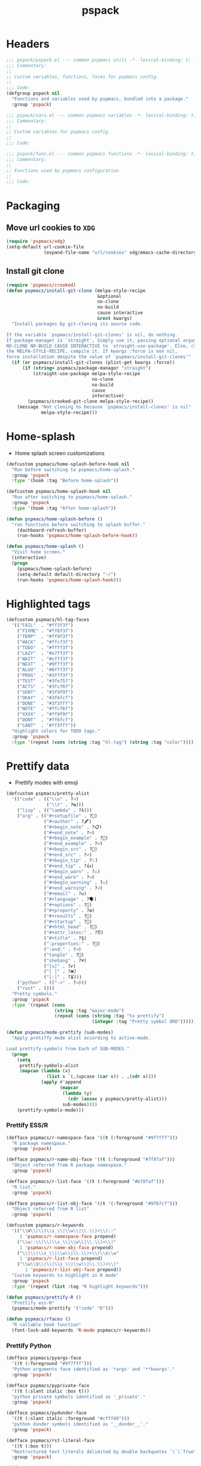#+title: pspack
#+property: header-args :tangle t :mkdirp t :results no :eval never
#+OPTIONS: _:nil
#+auto_tangle: t

* Headers
#+begin_src emacs-lisp :tangle pspack.el
  ;;; pspack/pspack.el --- common pspmacs utils -*- lexical-binding: t; -*-
  ;;; Commentary:
  ;;
  ;; Custom variables, functions, faces for pspmacs config.
  ;;
  ;;; Code:
  (defgroup pspack nil
    "Functions and variables used by pspmacs, bundled into a package."
    :group 'pspack)
#+end_src

#+begin_src emacs-lisp :tangle vars.el
  ;;; pspack/vars.el --- common pspmacs variables -*- lexical-binding: t; -*-
  ;;; Commentary:
  ;;
  ;; Custom variables for pspmacs config.
  ;;
  ;;; Code:
#+end_src

#+begin_src emacs-lisp :tangle func.el
  ;;; pspack/func.el --- common pspmacs functions -*- lexical-binding: t; -*-
  ;;; Commentary:
  ;;
  ;; Functions used by pspmacs configuration
  ;;
  ;;; Code:
#+end_src

* Packaging
** Move url cookies to =XDG=
#+begin_src emacs-lisp :tangle vars.el
  (require 'pspmacs/xdg)
  (setq-default url-cookie-file
                (expand-file-name "url/cookies" xdg/emacs-cache-directory))
#+end_src

** Install git clone
#+begin_src emacs-lisp :tangle func.el
  (require 'pspmacs/crooked)
  (defun pspmacs/install-git-clone (melpa-style-recipe
                                    &optional
                                    no-clone
                                    no-build
                                    cause interactive
                                    &rest kwargs)
    "Install packages by git-cloning its source code.

  If the variable `pspmacs/install-git-clones' is nil, do nothing.
  If package-manager is `straight', Simply use it, passing optional arguments
  NO-CLONE NO-BUILD CAUSE INTERACTIVE to `straight-use-package'. Else, clone
  the MELPA-STYLE-RECIPE, compile it. If kwargs :force is non nil,
  force installation despite the value of `pspmacs/install-git-clones'"
    (if (or pspmacs/install-git-clones (plist-get kwargs :force))
        (if (string= pspmacs/package-manager "straight")
            (straight-use-package melpa-style-recipe
                                  no-clone
                                  no-build
                                  cause
                                  interactive)
          (pspmacs/crooked-git-clone melpa-style-recipe))
      (message "Not cloning %s because `pspmacs/install-clones' is nil"
               melpa-style-recipe)))
#+end_src

* Home-splash
- Home splash screen customizations
#+begin_src emacs-lisp :tangle vars.el
  (defcustom pspmacs/home-splash-before-hook nil
    "Run before switching to pspmacs/home-splash."
    :group 'pspack
    :type '(hook :tag "Before home-splash"))

  (defcustom pspmacs/home-splash-hook nil
    "Run after switching to pspmacs/home-splash."
    :group 'pspack
    :type '(hook :tag "After home-splash"))
#+end_src

#+begin_src emacs-lisp :tangle func.el
  (defun pspmacs/home-splash-before ()
    "run functions before switching to splash buffer."
      (dashboard-refresh-buffer)
      (run-hooks 'pspmacs/home-splash-before-hook))

  (defun pspmacs/home-splash ()
    "Visit home screen."
    (interactive)
    (progn
      (pspmacs/home-splash-before)
      (setq-default default-directory "~/")
      (run-hooks 'pspmacs/home-splash-hook)))

#+end_src

* Highlighted tags
#+begin_src emacs-lisp :tangle vars.el
  (defcustom pspmacs/hl-tag-faces
    '(("FAIL"  . "#ff3f3f")
      ("FIXME" . "#ff6f3f")
      ("TEMP"  . "#ff9f3f")
      ("HACK"  . "#ffcf3f")
      ("TODO"  . "#ffff3f")
      ("LAZY"  . "#e7ff3f")
      ("WAIT"  . "#cfff3f")
      ("NEXT"  . "#9fff3f")
      ("ALGO"  . "#6fff3f")
      ("PROG"  . "#3fff3f")
      ("TEST"  . "#3fe757")
      ("ACTS"  . "#3fcf6f")
      ("SENT"  . "#3f9f9f")
      ("OKAY"  . "#3f6fcf")
      ("DONE"  . "#3f3fff")
      ("NOTE"  . "#ffcf6f")
      ("XXXX"  . "#ff9f9f")
      ("DONT"  . "#ff6fcf")
      ("CANT"  . "#ff3fff"))
    "Highlight colors for TODO tags."
    :group 'pspack
    :type '(repeat (cons (string :tag "hl-tag") (string :tag "color"))))
#+end_src

* Prettify data
- Prettify modes with emoji
#+begin_src emacs-lisp :tangle vars.el
  (defcustom pspmacs/pretty-alist
    '(("code" . (("\\n" . ?⏎)
                 ("\\t" . ?↹)))
      ("lisp" . (("lambda" . ?λ)))
      ("org" . (("#+setupfile" . ?🛒)
                ("#+author" . ?🖋)
                ("#+begin_note" . ?📋)
                ("#+end_note" . ?⏎)
                ("#+begin_example" . ?🥚)
                ("#+end_example" . ?⏎)
                ("#+begin_src" . ?🤖)
                ("#+end_src" . ?⏎)
                ("#+begin_tip" . ?💡)
                ("#+end_tip" . ?👍)
                ("#+begin_warn" . ?⚠)
                ("#+end_warn" . ?⏎)
                ("#+begin_warning" . ?⚠)
                ("#+end_warning" . ?⏎)
                ("#+email" . ?✉)
                ("#+language" . ?🗣)
                ("#+options" . ?🔘)
                ("#+property" . ?⚙)
                ("#+results" . ?📜)
                ("#+startup" . ?)
                ("#+html_head" . ?)
                ("#+attr_latex:" . ?🖺)
                ("#+title" . ?§)
                (":properties:" . ?)
                (":end:" . ?⏎)
                ("tangle" . ?🔗)
                ("shebang" . ?⌘)
                ("[x]" . ?✔)
                ("[ ]" . ?❌)
                ("[-]" . ?⏳)))
      ("python" . (("->" . ?⇒)))
      ("rust" . ()))
    "Pretty symbols."
    :group 'pspack
    :type '(repeat (cons
                    (string :tag "major-mode")
                    (repeat (cons (string :tag "to prettify")
                                  (integer :tag "Pretty symbol ORD"))))))
#+end_src

#+begin_src emacs-lisp :tangle func.el
  (defun pspmacs/mode-prettify (sub-modes)
    "Apply pretiffy mode alist according to active-mode.

  Load prettify-symbols from Each of SUB-MODES."
    (progn
      (setq
       prettify-symbols-alist
       (mapcan (lambda (x)
                 (list x `(,(upcase (car x)) . ,(cdr x))))
               (apply #'append
                      (mapcar
                       (lambda (y)
                         (cdr (assoc y pspmacs/pretty-alist)))
                       sub-modes))))
      (prettify-symbols-mode)))
#+end_src

*** Prettify ESS/R
#+begin_src emacs-lisp :tangle vars.el
  (defface pspmacs/r-namespace-face '((t (:foreground "#9f7fff")))
    "R package namespace."
    :group 'pspack)

  (defface pspmacs/r-name-obj-face '((t (:foreground "#7f97af")))
    "Object referred from R package namespace."
    :group 'pspack)

  (defface pspmacs/r-list-face '((t (:foreground "#bf8faf")))
    "R list."
    :group 'pspack)

  (defface pspmacs/r-list-obj-face '((t '(:foreground "#9fb7cf")))
    "Object referred from R list"
    :group 'pspack)

  (defcustom pspmacs/r-keywords
    '(("\\W\\(\\(\\s_\\|\\w\\|\\.\\)+\\)::"
       1 'pspmacs/r-namespace-face prepend)
      ("\\w::\\(\\(\\s_\\|\\w\\|\\.\\)+\\)"
       1 'pspmacs/r-name-obj-face prepend)
      ("\\(\\(\\s_\\|\\w\\|\\.\\)+\\)\\$\\w"
       1 'pspmacs/r-list-face prepend)
      ("\\w\\$\\(\\(\\s_\\|\\w\\|\\.\\)+\\)"
         1 'pspmacs/r-list-obj-face prepend))
    "Custom keywords to highlight in R mode"
    :group 'pspack
    :type '(repeat (list :tag "R highlight keywords")))
#+end_src

#+begin_src emacs-lisp :tangle func.el
  (defun pspmacs/prettify-R ()
    "Prettify ess-R"
    (pspmacs/mode-prettify '("code" "R")))

  (defun pspmacs/rfaces ()
    "R callable hook function"
    (font-lock-add-keywords 'R-mode pspmacs/r-keywords))
#+end_src

*** Prettify Python
#+begin_src emacs-lisp :tangle vars.el
  (defface pspmacs/pyargs-face
    '((t (:foreground "#9f7fff")))
    "Python arguments face identified as '*args' and '**kwargs'."
    :group 'pspack)

  (defface pspmacs/pyprivate-face
    '((t (:slant italic :box t)))
    "python private symbols identified as '_private'."
    :group 'pspack)

  (defface pspmacs/pydunder-face
    '((t (:slant italic :foreground "#cfff40")))
    "python dunder symbols identified as '__dunder__'."
    :group 'pspack)

  (defface pspmacs/rst-literal-face
    '((t (:box t)))
    "Restructured text literals delimited by double backquotes `\`\`True\`\``."
    :group 'pspack)

  (defcustom pspmacs/py-keywords
    '(("\\W\\(\\*\\{1,2\\}\\(\\s_\\|\\w\\|\\.\\)+\\)"
       1 'pspmacs/pyargs-face t append)
      ("\\W\\(_\\{1,2\\}\\(\\s_\\|\\w\\|\\.\\)+_\\{0,2\\}\\)"
       1 'pspmacs/pyprivate-face prepend)
      ("\\W\\(__\\(\\s_\\|\\w\\|\\.\\)+__\\)"
       1 'pspmacs/pydunder-face t)
      ("\\W\\(\\([0-9]*_?[0-9]+\\)+\\(\\.[0-9]*\\)?\\)"
       1 'font-lock-constant-face nil)
      ("\\W\\(\\([0-9]*_?[0-9]+\\)*\\(\\.[0-9]+\\)\\)"
       1 'font-lock-constant-face nil)
      (") ?\\(->\\) ?" 1 'font-lock-keyword-face nil)
      ("``\\(.*?\\)``" 1 'pspmacs/rst-literal-face prepend))
    "Custom keywords to highlight in python mode"
    :group 'pspack
    :type '(repeat (list :tag "Python highlight keywords")))
#+end_src

#+begin_src emacs-lisp :tangle func.el
  (defun pspmacs/prettify-python ()
    "Prettify python"
    (pspmacs/mode-prettify '("code" "python")))

  (defun pspmacs/pyfaces ()
    "Python keyword faces"
    (font-lock-add-keywords nil pspmacs/py-keywords))
#+end_src

*** Prettify Emacs-Lisp
#+begin_src emacs-lisp :tangle vars.el
  (defcustom pspmacs/elisp-keywords
    '(("\\W\\(\\([0-9]*_?[0-9]+\\)*\\(\\.[0-9]+\\)\\)"
       1 'font-lock-constant-face nil)
      ("\\W\\(t\\|\\nil)\\W"
       1 'font-lock-constant-face nil))
    "Custom keywords to highlight in emacs-lisp mode"
    :group 'pspack
    :type '(repeat (list :tag "emacs-lisp highlight keywords")))
#+end_src

#+begin_src emacs-lisp :tangle func.el
  (defun pspmacs/prettify-emacs-lisp ()
    "Prettify Emacs-Lisp"
    ;; (font-lock-add-keywords nil pspmacs/elisp-keywords)
      (pspmacs/mode-prettify '("code" "emacs-lisp")))
#+end_src

*** Prettify Org
#+begin_src emacs-lisp :tangle func.el
  (defun pspmacs/prettify-note ()
    (pspmacs/mode-prettify '("lisp" "org")))
#+end_src

*** Prettify Rust
#+begin_src emacs-lisp :tangle func.el
  (defun pspmacs/prettify-rust ()
    (pspmacs/mode-prettify '("code" "rust")))
#+end_src

* Set face attribute for daemon mode
#+begin_src emacs-lisp :tangle vars.el
  (defcustom pspmacs/font-height 150
    "10 x Font-height"
    :group 'pspack
    :type 'integer)
#+end_src

#+begin_src emacs-lisp :tangle func.el
  (defun pspmacs/set-font-faces ()
    (set-face-attribute 'default nil
                        :font "Fira Code"
                        :height pspmacs/font-height)

    ;; Set the fixed pitch face
    (set-face-attribute 'fixed-pitch nil
                        :font "Fira Code"
                        :height pspmacs/font-height)

    ;; Set italic font face if available
    (ignore-errors
      (set-face-attribute 'italic nil
                          :font "VictorMono"
                          :slant 'italic
                          :height pspmacs/font-height))

    ;; Set the variable pitch face
    (set-face-attribute 'variable-pitch nil
                        :font "Cantarell"
                        :height pspmacs/font-height
                        :weight 'regular))
#+end_src

* Order of pspmacs modules to load
Although =use-package-always-ensure= is set to =t=, somehow, it needs to be explicitly passed as kw ~:ensure t~ for the first time.
This behaviour is only with the builtin package manager, not with =straight.el=.

#+begin_src emacs-lisp :tangle vars.el
  (use-package yaml
    :ensure t
    :demand t)
  (use-package ht
    :demand t)
  (use-package f
    :demand t)

  (defcustom pspmacs/modules-order
    (let
        ((modules-dir
          (mapcar
           (lambda (x) (expand-file-name "modules" x)) pspmacs/worktrees)))
      (apply
       'vconcat (mapcar
                 (lambda (x) (cdr x))
                 (sort
                  (ht->alist
                  (apply
                   'ht-merge
                   (remq 'nil
                         (mapcar
                          (lambda (x)
                            (let
                                ((order-file
                                  (expand-file-name "load-order.yml" x)))
                              (if (file-readable-p order-file)
                                  (yaml-parse-string
                                   (f-read-text order-file)))))
                          modules-dir))))
                 (lambda (a b) (< (car a) (car b)))))))
    "Ordered list of pspmacs/modules to load."
    :group 'pspack
    :type '(repeat (string :tag "module-name")))
    #+end_src

#+begin_src emacs-lisp :tangle func.el
  (defun pspmacs/load-modules (&optional modules-order)
    "Load modules in order.

  Load modules as defined in MODULES-ORDER.
  Defaults to the variable pspmacs/modules-order"
    (let* ((modules-order (or modules-order pspmacs/modules-order)))
      (seq-doseq (autofile modules-order nil)
        (catch 'load-success
          (dolist (work-tree pspmacs/worktrees nil)
            (let* ((lit-module
                    (expand-file-name
                     (format "modules/pspmacs-%s.org" autofile) work-tree))
                   (found (when (file-readable-p lit-module)
                            (pspmacs/load-suitable lit-module)
                            lit-module)))
              (when found (throw 'load-success lit-module))))))))
#+end_src

* Byte compile worktrees
Following function may be used to byte-compile any work-tree.
#+begin_src emacs-lisp :tangle vars.el
  (defcustom pspmacs/byte-worktree t
    "Byte compile worktrees?"
    :group 'pspack
    :type 'boolean)
#+end_src

#+begin_src emacs-lisp :tangle func.el
  (defun pspmacs/byte-compile-worktrees (&optional worktree)
    "Byte-compile directory recursively.

  Target: WORKTREE.
  Default worktree is global (`user-emacs-directory)
  This may be disabled by setting `pspmacs/byte-worktree' to nil"
    (unless (and (boundp 'no-native-compile) no-native-compile)
      (when pspmacs/byte-worktree
        (let ((worktree (or worktree user-emacs-directory)))
          (byte-recompile-directory worktree 0)))))
#+end_src

* Inferior interpreter
#+begin_src emacs-lisp :tangle func.el
  (defun pspmacs/inferior-interpreter (executable)
    "Open an inferior interpreter in split window.

  Open EXECUTABLE interpreter in an inferior windows."
    (interactive)
    (let ((interpreter-window (split-window-below)))
      (select-window interpreter-window)
      (call-interactively executable)))
#+end_src

* Destroy buffer and window when user application exits
#+begin_src emacs-lisp :tangle func.el
  (defun pspmacs/destroy-buffer-and-window (&optional target-buffer)
    "Destroy window and buffer after some process is done.

  If TARGET-BUFFER is supplied, it and its window is destroyed.
  Else, current buffer and window is destroyed.
  If window is the only window, it is spared"
    (let* ((used-buffer (or target-buffer (current-buffer)))
           (used-window (get-buffer-window used-buffer)))
      (when (not (one-window-p))
        (delete-window used-window))
      (kill-buffer used-buffer)))
#+end_src

* Switch to minibuffer
#+begin_src emacs-lisp :tangle func.el
  (defun pspmacs/switch-to-minibuffer ()
    "Switch to minibuffer window."
    (interactive)
    (if (active-minibuffer-window)
        (select-window (active-minibuffer-window))
      (message "Minibuffer is not active")))
#+end_src

* Kill all other buffers
#+begin_src emacs-lisp :tangle func.el
(defun pspmacs/kill-other-buffers ()
  "Kill all other buffers."
  (interactive)
  (mapc 'kill-buffer (delq (current-buffer) (buffer-list))))
#+end_src

* Extend list as in python
- Extend a list with elements from an iterable.
#+begin_src emacs-lisp :tangle func.el
  (defun pspmacs/extend-list (list-var elements)
    "Iterative form of ‘add-to-list’.

  Add each element from ELEMENTS to LIST-VAR.
  Return value is the new value of LIST-VAR."
    (unless (listp elements)
      (user-error "ELEMENTS must be list"))
    (dolist (elem elements)
      (add-to-list list-var elem))
    (symbol-value list-var))
#+end_src

* Conditional callback
- Add to a hook unless major mode is other than listed.
  #+begin_src emacs-lisp :tangle func.el
    (defun pspmacs/maj-cond-call (callback maj-modes)
      "Run CALLBACK unless major mode is any of MAJ-MODES.

    If MAJ-MODES is a list, `major-mode' shouldn't be in MAJ-MODES."
      (let ((maj-modes-list
             (if (listp maj-modes) maj-modes `(,maj-modes))))
        (unless (member major-mode maj-modes-list)
          (call-interactively callback))))
  #+end_src

* Theme customizations
#+begin_src emacs-lisp :tangle func.el
  (defun pspmacs/modus-themes-custom-faces ()
    "Customize modus theme faces."
    (modus-themes-with-colors
      (progn
        (custom-set-faces
         ;; Add "padding" to the mode lines
         `(hl-line ((,c :slant italic)))
         `(org-document-title ((,c :foreground "#ffff9f")))
         `(font-function-name-face ((,c :foreground "#9f5f9f" :weight bold)))
         `(font-lock-comment-face ((,c :foreground "#bfdfff"
                                       :background "#003050"
                                       :slant italic)))
         `(font-lock-doc-face ((,c :foreground "#ffdfbf"
                                   :background "#503000"
                                   :slant italic)))
         `(line-number ((,c :foreground "#4f5f7f" :background "#000000")))
         `(font-lock-type-face ((,c :foreground "#ff3f5f" :weight bold)))))))
#+end_src

- Haven't yet mastered the mode-line.
#+begin_example emacs-lisp :tangle no
  ;;        `(mode-line ((,c :underline ,border-mode-line-active
  ;;                         :overline ,border-mode-line-active
  ;;                         :box (:line-width 10 :color ,bg-mode-line-active))))
  ;;        `(mode-line-inactive
  ;;          ((,c :underline ,border-mode-line-inactive
  ;;               :overline ,border-mode-line-inactive
  ;;               :box (:line-width 10 :color ,bg-mode-line-inactive))))
#+end_example

* Find files in project
#+begin_src emacs-lisp :tangle func.el
  (defun pspmacs/projectile-find-file-all ()
    (interactive)
    (let ((projectile-git-command "git ls-files -zco"))
  (projectile-find-file)))
#+end_src

* Use corfu as completion
- as directed by corfu wiki
#+begin_src emacs-lisp :tangle func.el
  (defun pspmacs/orderless-dispatch-flex-first (_pattern index _total)
    (and (eq index 0) 'orderless-flex))

  (defun pspmacs/eglot-capf ()
    (setq-local completion-at-point-functions
                (list (cape-super-capf
                       #'eglot-completion-at-point
                       #'tempel-expand
                       #'cape-file))))

  (defun pspmacs/ignore-elisp-keywords (cand)
    (or (not (keywordp cand))
        (eq (char-after (car completion-in-region--data)) ?:)))

  (defun pspmacs/setup-elisp ()
    (setq-local completion-at-point-functions
                `(,(cape-super-capf
                    (cape-capf-predicate
                     #'elisp-completion-at-point
                     #'pspmacs/ignore-elisp-keywords)
                    #'cape-dabbrev)
                  cape-file)
                cape-dabbrev-min-length 5))
#+end_src

* python venv for pytest
#+begin_src emacs-lisp :tangle func.el
  (defun pspmacs/pytest-use-venv (orig-fun &rest args)
    (if-let ((python-pytest-executable (executable-find "pytest")))
        (apply orig-fun args)
      (apply orig-fun args)))
#+end_src

* Use ipython as python interpreter
#+begin_src emacs-lisp :tangle func.el
  (defun pspmacs/prefer-interpreter-ipython ()
    "Use ipython as the python interpreter if available.

  This requires us to reset various regular expressions."
    (interactive)
    (when (executable-find "ipython")
      (setq python-shell-interpreter (executable-find "ipython")
            python-shell-interpreter-args "-i --simple-prompt --no-color-info"
            python-shell-prompt-regexp "In \\[[0-9]+\\]: "
            python-shell-prompt-block-regexp "\\.\\.\\.\\.: "
            python-shell-prompt-output-regexp "Out\\[[0-9]+\\]: "
            python-shell-completion-setup-code
            "from IPython.core.completerlib import module_completion"
            python-shell-completion-string-code
            "';'.join(get_ipython().Completer.all_completions('''%s'''))\n")))
#+end_src

* Yank file name to clipboard
#+begin_src emacs-lisp :tangle func.el
  (defun pspmacs/yank-file-name ()
    "Yank file-name to clipboard

  Also, display file name in echo area"
    (interactive)
    (kill-new buffer-file-name)
    (message (format "Copied: %s"buffer-file-name)))
#+end_src

* wayland kill-ring
#+begin_src emacs-lisp :tangle func.el
  (defun wl-copy (text)
    "Copy to wayland clipboard.

  Copy TEXT to wayland wl-copy"
    (setq wl-copy-process (make-process :name "wl-copy"
                    :buffer nil
                    :command '("wl-copy" "-f" "-n")
                    :connection-type 'pipe))
    (process-send-string wl-copy-process text)
    (process-send-eof wl-copy-process))
  
  (defun wl-paste ()
    "Paste from wayland clipboard."
    (if (and wl-copy-process (process-live-p wl-copy-process))
    nil ; should return nil if we're the current paste owner
      (shell-command-to-string "wl-paste -n | tr -d \r")))
#+end_src

* Org-paths
- pspmacs/org-path: base org path
- pspmacs/org-template-path: path to org setupfile templates
- pspmacs/org-journal-path: path to org journal
#+begin_src emacs-lisp :tangle vars.el
  (require 'pspmacs/xdg)
  (defcustom pspmacs/org-path
    (expand-file-name "org/" xdg/emacs-data-directory)
    "Org mode base"
    :group 'pspmacs
    :type '(string :tag "Org files base"))

  (defcustom pspmacs/org-template-path
    (expand-file-name "templates" pspmacs/org-path)
    "Org mode templates (setupfile)"
    :group 'pspmacs
    :type '(string :tag "Org templates"))

  (defcustom pspmacs/org-journal-path
    (expand-file-name "journal" pspmacs/org-path)
    "Journal entries."
    :group 'pspmacs
    :type '(string :tag "Org Journal"))
#+end_src

* Reference paths
- pspmacs/ref-paths: paths to bibliography
#+begin_src emacs-lisp :tangle vars.el
  (defcustom pspmacs/ref-paths
    `(,(expand-file-name "references/" xdg/emacs-data-directory))
    "Reference base paths"
    :group 'pspmacs
    :type '(list (string :tag "Base to references")))
#+end_src

* Org-publish alist
- For bulk exporting org-files to html
#+begin_src emacs-lisp :tangle func.el
  (defun pspmacs/project-to-publish-alist
      (org-root html-root org-templates)
    "Set root locations for source ORG-ROOT and target HTML-ROOT

  to publish orgmode files to html."
    (interactive
     (let (org-root html-root org-templates)
       (setq org-root (read-directory-name
                       "ORG Directory:\t"
                       nil default-directory
                       ".*" nil))
       (setq html-root (read-directory-name
                        "HTML Directory:\t"
                        (expand-file-name "../html" org-root) nil
                        ".*" nil))
       (setq org-templates (read-directory-name
                            "Templates Directory:\t"
                            (expand-file-name "templates"
                                              pspmacs/org-template-path)
                            nil ".*" nil))
       (list org-root html-root org-templates)))

    (catch 'pspmacs/mk-tag
      (unless (file-directory-p html-root)
        (if (yes-or-no-p (format "%s doesn't exist. Create? " html-root))
            (make-directory html-root t)
          (throw 'pspmacs/mk-tag nil)))
      (setq org-publish-project-alist
            (list
             (list "org-notes"
                   :base-directory org-root
                   :base-extension "org"
                   :publishing-directory html-root
                   :recursive t
                   :publishing-function 'org-html-publish-to-html
                   :headline-levels 4
                   :auto-preamble t)
             (list "org-static"
                   :base-directory org-root
                   :base-extension
                   "css\\|js\\|png\\|jpg\\|gif\\|pdf\\|mp3\\|ogg\\|swf"
                   :publishing-directory html-root
                   :recursive t
                   :publishing-function 'org-publish-attachment)
             (list "org-templates"
                   :base-directory org-templates
                   :base-extension
                   "css\\|js\\|png\\|jpg\\|gif\\|pdf\\|mp3\\|ogg\\|swf"
                   :publishing-directory html-root
                   :recursive t
                   :publishing-function 'org-publish-attachment)
             (list "org" :components
                   '("org-notes" "org-static" "org-templates"))))))
           #+end_src
           
* Use Emacs for mail
- Caution: this requires many dependencies:
  - Mu and its dependencies
  - mbsync (isync) and its dependencies
#+begin_src emacs-lisp :tangle vars.el
  (defcustom pspmacs/set-mailbox nil
    "Set Emacs Mailbox (Mu4e, mbsync)"
    :group 'pspmacs
    :type 'boolean)
#+end_src

* Footers
#+begin_src emacs-lisp :tangle vars.el
  ;;; vars.el ends there
#+end_src

#+begin_src emacs-lisp :tangle func.el
  ;;; func.el ends there
#+end_src

#+begin_src emacs-lisp :tangle pspack.el
  (load (expand-file-name "vars.el" (file-name-directory load-file-name))
        nil 'nomessage)
  (load (expand-file-name "func.el" (file-name-directory load-file-name))
        nil 'nomessage)
  (provide 'pspack)
#+end_src
